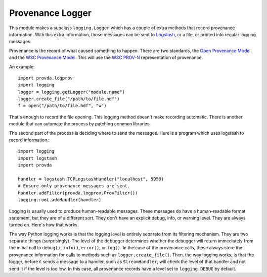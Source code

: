 =================
Provenance Logger
=================

This module makes a subclass ``logging.Logger`` which has a couple of
extra methods that record provenance information. With this extra information,
those messages can be sent to
`Logstash <https://www.elastic.co/guide/en/logstash/current/input-plugins.html>`_,
or a file, or printed into
regular logging messages.

Provenance is the record of what caused something to happen.
There are two standards, the
`Open Provenance Model <http://openprovenance.org/>`_ and the
`W3C Provenance Model <https://www.w3.org/TR/prov-overview/>`_.
This will use
the `W3C PROV-N <https://www.w3.org/TR/2013/REC-prov-n-20130430/>`_
representation of provenance.

An example::

    import provda.logprov
    import logging
    logger = logging.getLogger("module.name")
    logger.create_file("/path/to/file.hdf")
    f = open("/path/to/file.hdf", "w")

That's enough to record the file opening. This logging method doesn't
make recording automatic. There is another module that can automate
the process by patching common libraries.

The second part of the process is deciding where to send the messages.
Here is a program which uses logstash to record information.::

    import logging
    import logstash
    import provda

    handler = logstash.TCPLogstashHandler("localhost", 5959)
    # Ensure only provenance messages are sent.
    handler.addFilter(provda.logprov.ProvFilter())
    logging.root.addHandler(handler)

Logging is usually used to produce human-readable messages. These
messages do have a human-readable format statement, but they are
of a different sort. They don't have an explicit debug, info,
or warning level. They are always turned on. Here's how that
works.

The way Python logging works is that the logging level is entirely
separate from its filtering mechanism. They are two separate things (surprisingly).
The level of the debugger determines whether the debugger will
return immediately from the initial call to ``debug()``, ``info()``, ``error()``,
or ``log()``. In the case of the provenance calls, these always
store the provenance information for calls to methods such
as ``logger.create_file()``. Then, the way logging works, is that
the logger, before it sends a message to a handler, such as
``StreamHandler``, will check the level of that handler and not send
it if the level is too low. In this case, all provenance records
have a level set to ``logging.DEBUG`` by default.


